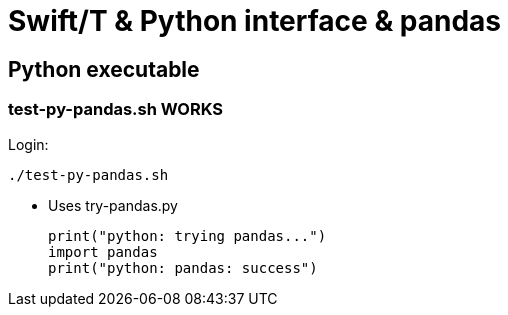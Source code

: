 
////
This file should be filtered with m4 first (for includes)
Use ./mk-readme.sh
////

= Swift/T &amp; Python interface &amp; pandas

== Python executable

=== test-py-pandas.sh [green]#WORKS#

Login:
----
./test-py-pandas.sh
----

* Uses +try-pandas.py+
+
----
print("python: trying pandas...")
import pandas
print("python: pandas: success")
----

////
Local Variables:
mode: doc;
End:
////
